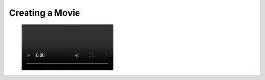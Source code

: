 Creating a Movie
----------------


.. testcode:: python

    import vtki
    import numpy as np

    filename = './images/sphere-shrinking.mp4'

    mesh = vtki.Sphere()
    mesh.cell_arrays['data'] = np.random.random(mesh.n_cells)

    plotter = vtki.Plotter()
    # Open a moview file
    plotter.open_movie(filename)

    # Add intial mesh
    plotter.add_mesh(mesh, scalars='data', clim=[0, 1])
    # Add outline for shrinking reference
    plotter.add_mesh(mesh.outline_corners())

    # Render and do NOT close
    plotter.plot(auto_close=False)

    # Run through each frame
    plotter.write_frame() # write intial data

    # Update scalars on each frame
    for i in range(100):
        random_points = np.random.random(mesh.points.shape)
        mesh.points = random_points*0.01 + mesh.points*0.99
        mesh.points -= mesh.points.mean(0)
        mesh.cell_arrays['data'] = np.random.random(mesh.n_cells)
        plotter.write_frame() # Write this frame

    plotter.close()


.. figure:: ../../../images/sphere-shrinking.mp4
